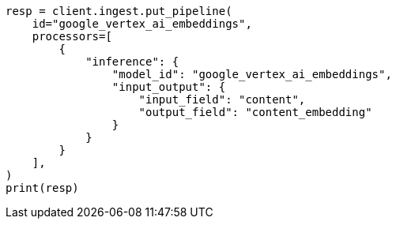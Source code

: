 // This file is autogenerated, DO NOT EDIT
// tab-widgets/inference-api/infer-api-ingest-pipeline.asciidoc:171

[source, python]
----
resp = client.ingest.put_pipeline(
    id="google_vertex_ai_embeddings",
    processors=[
        {
            "inference": {
                "model_id": "google_vertex_ai_embeddings",
                "input_output": {
                    "input_field": "content",
                    "output_field": "content_embedding"
                }
            }
        }
    ],
)
print(resp)
----
